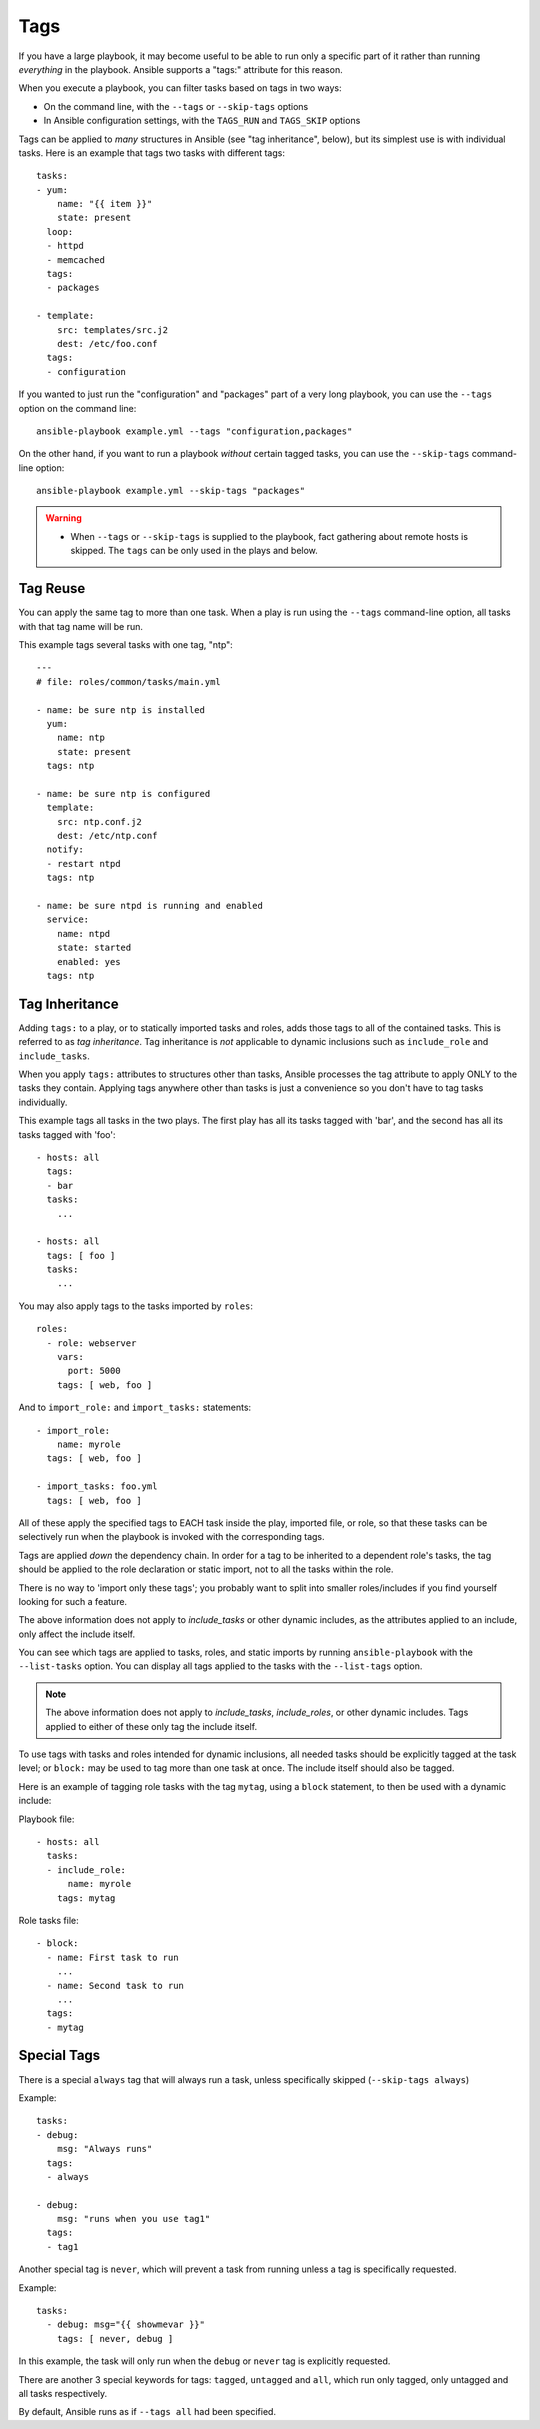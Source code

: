 Tags
====

If you have a large playbook, it may become useful to be able to run only
a specific part of it rather than running *everything* in the playbook.
Ansible supports a "tags:" attribute for this reason.

When you execute a playbook, you can filter tasks based on tags in two ways:

- On the command line, with the ``--tags`` or ``--skip-tags`` options
- In Ansible configuration settings, with the ``TAGS_RUN`` and ``TAGS_SKIP`` options

Tags can be applied to *many* structures in Ansible (see "tag inheritance",
below), but its simplest use is with individual tasks. Here is an example
that tags two tasks with different tags::

    tasks:
    - yum:
        name: "{{ item }}"
        state: present
      loop:
      - httpd
      - memcached
      tags:
      - packages

    - template:
        src: templates/src.j2
        dest: /etc/foo.conf
      tags:
      - configuration

If you wanted to just run the "configuration" and "packages" part of a very long playbook, you can use the ``--tags`` option on the command line::

    ansible-playbook example.yml --tags "configuration,packages"

On the other hand, if you want to run a playbook *without* certain tagged
tasks, you can use the ``--skip-tags`` command-line option::

    ansible-playbook example.yml --skip-tags "packages"

.. warning::
    * When ``--tags`` or ``--skip-tags`` is supplied to the playbook, fact gathering about remote hosts is skipped. The ``tags`` can be only used in the plays and below.

.. _tag_reuse:

Tag Reuse
```````````````
You can apply the same tag to more than one task. When a play is run using
the ``--tags`` command-line option, all tasks with that tag name will be run.

This example tags several tasks with one tag, "ntp"::

    ---
    # file: roles/common/tasks/main.yml

    - name: be sure ntp is installed
      yum:
        name: ntp
        state: present
      tags: ntp

    - name: be sure ntp is configured
      template:
        src: ntp.conf.j2
        dest: /etc/ntp.conf
      notify:
      - restart ntpd
      tags: ntp

    - name: be sure ntpd is running and enabled
      service:
        name: ntpd
        state: started
        enabled: yes
      tags: ntp

.. _tag_inheritance:

Tag Inheritance
```````````````

Adding ``tags:`` to a play, or to statically imported tasks and roles, adds
those tags to all of the contained tasks. This is referred to as *tag
inheritance*. Tag inheritance is *not* applicable to dynamic inclusions
such as ``include_role`` and ``include_tasks``.

When you apply ``tags:`` attributes to structures other than tasks,
Ansible processes the tag attribute to apply ONLY to the tasks they contain.
Applying tags anywhere other than tasks is just a convenience so you don't
have to tag tasks individually.

This example tags all tasks in the two plays. The first play has all its tasks
tagged with 'bar', and the second has all its tasks tagged with 'foo'::

    - hosts: all
      tags:
      - bar
      tasks:
        ...

    - hosts: all
      tags: [ foo ]
      tasks:
        ...

You may also apply tags to the tasks imported by ``roles``::

    roles:
      - role: webserver
        vars:
          port: 5000
        tags: [ web, foo ]

And to ``import_role:`` and ``import_tasks:`` statements::

    - import_role:
        name: myrole
      tags: [ web, foo ]

    - import_tasks: foo.yml
      tags: [ web, foo ]


All of these apply the specified tags to EACH task inside the play, imported
file, or role, so that these tasks can be selectively run when the playbook
is invoked with the corresponding tags.

Tags are applied *down* the dependency chain. In order for a tag to be
inherited to a dependent role's tasks, the tag should be applied to the
role declaration or static import, not to all the tasks within the role.

There is no way to 'import only these tags'; you probably want to split into smaller roles/includes if you find yourself looking for such a feature.

The above information does not apply to `include_tasks` or other dynamic includes,
as the attributes applied to an include, only affect the include itself.

You can see which tags are applied to tasks, roles, and static imports
by running ``ansible-playbook`` with the ``--list-tasks`` option. You can
display all tags applied to the tasks with the ``--list-tags`` option.

.. note::
    The above information does not apply to `include_tasks`, `include_roles`,
    or other dynamic includes. Tags applied to either of these only tag the
    include itself.

To use tags with tasks and roles intended for dynamic inclusions,
all needed tasks should be explicitly tagged at the task level; or
``block:`` may be used to tag more than one task at once. The include
itself should also be tagged.

Here is an example of tagging role tasks with the tag ``mytag``, using a
``block`` statement, to then be used with a dynamic include:

Playbook file::

    - hosts: all
      tasks:
      - include_role:
          name: myrole
        tags: mytag

Role tasks file::

    - block:
      - name: First task to run
        ...
      - name: Second task to run
        ...
      tags:
      - mytag


.. _special_tags:

Special Tags
````````````

There is a special ``always`` tag that will always run a task, unless specifically skipped (``--skip-tags always``)

Example::

    tasks:
    - debug:
        msg: "Always runs"
      tags:
      - always

    - debug:
        msg: "runs when you use tag1"
      tags:
      - tag1

.. versionadded:: 2.5

Another special tag is ``never``, which will prevent a task from running unless a tag is specifically requested.

Example::

    tasks:
      - debug: msg="{{ showmevar }}"
        tags: [ never, debug ]

In this example, the task will only run when the ``debug`` or ``never`` tag is explicitly requested.


There are another 3 special keywords for tags: ``tagged``, ``untagged`` and ``all``, which run only tagged, only untagged
and all tasks respectively.

By default, Ansible runs as if ``--tags all`` had been specified.

.. seealso::

   :doc:`playbooks`
       An introduction to playbooks
   :doc:`playbooks_reuse_roles`
       Playbook organization by roles
   `User Mailing List <https://groups.google.com/group/ansible-devel>`_
       Have a question?  Stop by the google group!
   `irc.freenode.net <http://irc.freenode.net>`_
       #ansible IRC chat channel
